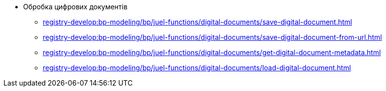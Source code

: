 ***** Обробка цифрових документів
****** xref:registry-develop:bp-modeling/bp/juel-functions/digital-documents/save-digital-document.adoc[]
****** xref:registry-develop:bp-modeling/bp/juel-functions/digital-documents/save-digital-document-from-url.adoc[]
****** xref:registry-develop:bp-modeling/bp/juel-functions/digital-documents/get-digital-document-metadata.adoc[]
****** xref:registry-develop:bp-modeling/bp/juel-functions/digital-documents/load-digital-document.adoc[]
